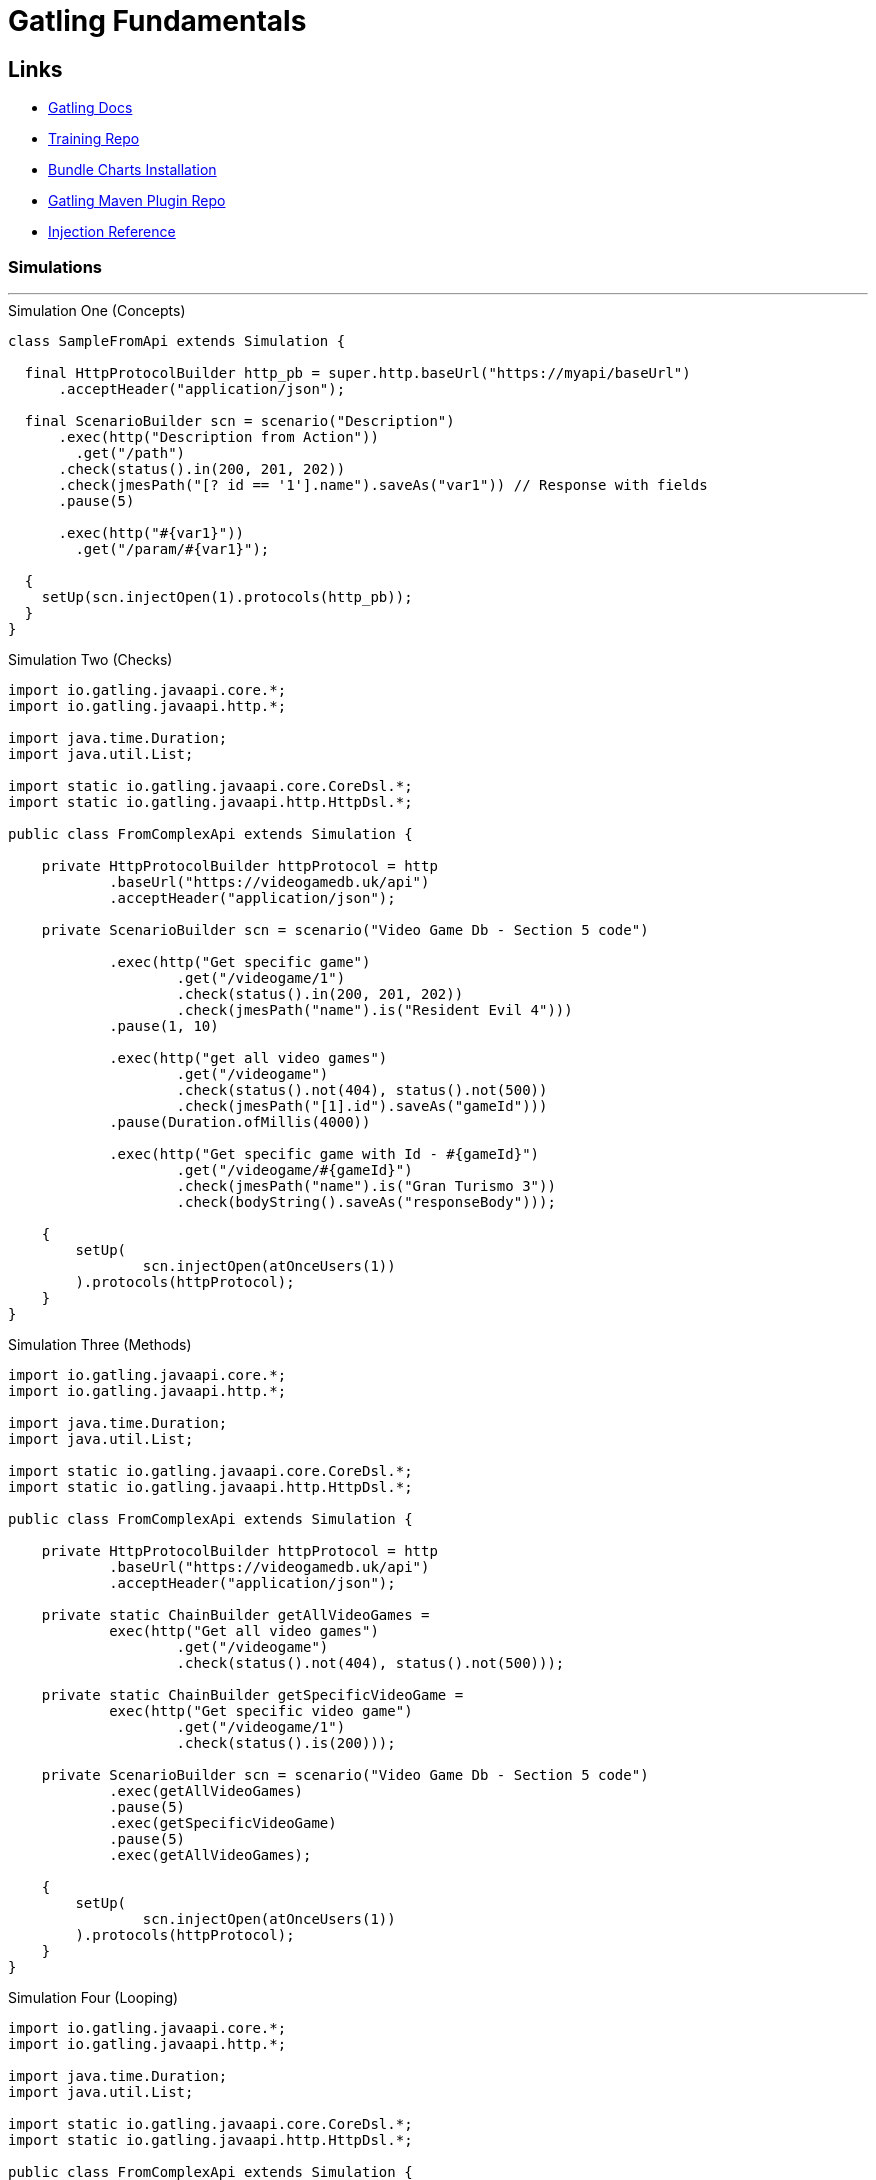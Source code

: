 = Gatling Fundamentals

== Links

- https://docs.gatling.io/[Gatling Docs]

- https://github.com/james-willett/gatling-fundamentals-java-api/tree/3.3_ProjectSetup[Training Repo]

- https://docs.gatling.io/reference/install/oss/[Bundle Charts Installation]

- https://github.com/gatling/gatling-maven-plugin-demo-java/tree/main[Gatling Maven Plugin Repo]

- https://docs.gatling.io/reference/script/core/injection/[Injection Reference]

=== Simulations
'''

.Simulation One (Concepts)
[source, java]
----
class SampleFromApi extends Simulation {

  final HttpProtocolBuilder http_pb = super.http.baseUrl("https://myapi/baseUrl")
      .acceptHeader("application/json");

  final ScenarioBuilder scn = scenario("Description")
      .exec(http("Description from Action"))
        .get("/path")
      .check(status().in(200, 201, 202))
      .check(jmesPath("[? id == '1'].name").saveAs("var1")) // Response with fields
      .pause(5)

      .exec(http("#{var1}"))
        .get("/param/#{var1}");

  {
    setUp(scn.injectOpen(1).protocols(http_pb));
  }
}
----


.Simulation Two (Checks)
[source, java]
----

import io.gatling.javaapi.core.*;
import io.gatling.javaapi.http.*;

import java.time.Duration;
import java.util.List;

import static io.gatling.javaapi.core.CoreDsl.*;
import static io.gatling.javaapi.http.HttpDsl.*;

public class FromComplexApi extends Simulation {

    private HttpProtocolBuilder httpProtocol = http
            .baseUrl("https://videogamedb.uk/api")
            .acceptHeader("application/json");

    private ScenarioBuilder scn = scenario("Video Game Db - Section 5 code")

            .exec(http("Get specific game")
                    .get("/videogame/1")
                    .check(status().in(200, 201, 202))
                    .check(jmesPath("name").is("Resident Evil 4")))
            .pause(1, 10)

            .exec(http("get all video games")
                    .get("/videogame")
                    .check(status().not(404), status().not(500))
                    .check(jmesPath("[1].id").saveAs("gameId")))
            .pause(Duration.ofMillis(4000))

            .exec(http("Get specific game with Id - #{gameId}")
                    .get("/videogame/#{gameId}")
                    .check(jmesPath("name").is("Gran Turismo 3"))
                    .check(bodyString().saveAs("responseBody")));

    {
        setUp(
                scn.injectOpen(atOnceUsers(1))
        ).protocols(httpProtocol);
    }
}
----

.Simulation Three (Methods)
[source, java]
----

import io.gatling.javaapi.core.*;
import io.gatling.javaapi.http.*;

import java.time.Duration;
import java.util.List;

import static io.gatling.javaapi.core.CoreDsl.*;
import static io.gatling.javaapi.http.HttpDsl.*;

public class FromComplexApi extends Simulation {

    private HttpProtocolBuilder httpProtocol = http
            .baseUrl("https://videogamedb.uk/api")
            .acceptHeader("application/json");

    private static ChainBuilder getAllVideoGames =
            exec(http("Get all video games")
                    .get("/videogame")
                    .check(status().not(404), status().not(500)));

    private static ChainBuilder getSpecificVideoGame =
            exec(http("Get specific video game")
                    .get("/videogame/1")
                    .check(status().is(200)));

    private ScenarioBuilder scn = scenario("Video Game Db - Section 5 code")
            .exec(getAllVideoGames)
            .pause(5)
            .exec(getSpecificVideoGame)
            .pause(5)
            .exec(getAllVideoGames);

    {
        setUp(
                scn.injectOpen(atOnceUsers(1))
        ).protocols(httpProtocol);
    }
}
----


.Simulation Four (Looping)
[source, java]
----

import io.gatling.javaapi.core.*;
import io.gatling.javaapi.http.*;

import java.time.Duration;
import java.util.List;

import static io.gatling.javaapi.core.CoreDsl.*;
import static io.gatling.javaapi.http.HttpDsl.*;

public class FromComplexApi extends Simulation {

    private HttpProtocolBuilder httpProtocol = http
            .baseUrl("https://videogamedb.uk/api")
            .acceptHeader("application/json");

    private static ChainBuilder getAllVideoGames =
            repeat(3).on(
                    exec(http("Get all video games")
                            .get("/videogame")
                            .check(status().not(404), status().not(500)))
            );

    private static ChainBuilder getSpecificVideoGame =
            // ============================
            repeat(5, "myCounter")
            // ===============================
            .on(
                    exec(http("Get specific video game with id: #{myCounter}")
                            .get("/videogame/#{myCounter}")
                            .check(status().is(200)))
            );

    private ScenarioBuilder scn = scenario("Video Game Db - Section 5 code")
            .exec(getAllVideoGames)
            .pause(5)
            .exec(getSpecificVideoGame)
            .pause(5)
            .repeat(2).on(
                    exec(getAllVideoGames)
            );

    {
        setUp(
                scn.injectOpen(atOnceUsers(1))
        ).protocols(httpProtocol);
    }
}
----

.Simulation Five (Csv Feeder)
[source, java]
----

import io.gatling.javaapi.core.*;
import io.gatling.javaapi.http.*;

import static io.gatling.javaapi.core.CoreDsl.*;
import static io.gatling.javaapi.http.HttpDsl.*;

public class SimulationFour extends Simulation {

    private HttpProtocolBuilder httpProtocol = http
            .baseUrl("https://videogamedb.uk/api")
            .acceptHeader("application/json");

    private static FeederBuilder.FileBased<String> csvFeeder = csv("data/gameCsvFile.csv").circular();

    private static ChainBuilder getSpecificGame =
            feed(csvFeeder)
                    .exec(http("Get video game with name - #{gameName}")
                    .get("/videogame/#{gameId}")
                            .check(jmesPath("name").isEL("#{gameName}")));

    private ScenarioBuilder scn = scenario("Video Game Db - Section 6 code")
            .repeat(10).on(
                    exec(getSpecificGame)
                            .pause(1)
            );

    {
        setUp(
                scn.injectOpen(atOnceUsers(1))
        ).protocols(httpProtocol);
    }
}
----